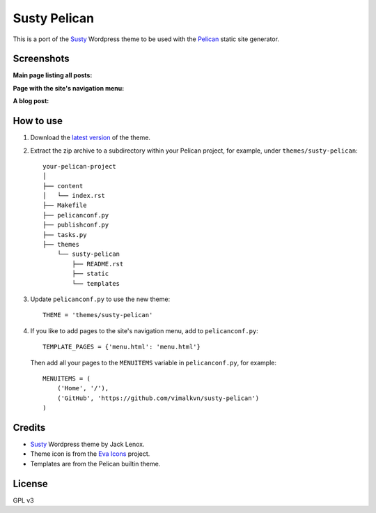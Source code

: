 Susty Pelican
=============
This is a port of the Susty_ Wordpress theme to be used
with the Pelican_ static site generator.

Screenshots
-----------
**Main page listing all posts:**

.. image:: images/main_page.jpg
    :width: 300px
    :alt: Main page

**Page with the site's navigation menu:**

.. image:: images/menu_page.jpg
    :width: 300px
    :alt: Page with the website's menu

**A blog post:**

.. image:: images/blog_post.jpg
    :width: 300px
    :alt: A blog post


How to use
----------
1. Download the `latest version`_ of the theme.
2. Extract the zip archive to a subdirectory
   within your Pelican project, for example,
   under ``themes/susty-pelican``::

        your-pelican-project
        │
        ├── content
        │   └── index.rst
        ├── Makefile
        ├── pelicanconf.py
        ├── publishconf.py
        ├── tasks.py
        ├── themes
            └── susty-pelican
                ├── README.rst
                ├── static
                └── templates

3. Update ``pelicanconf.py`` to use the new theme::

    THEME = 'themes/susty-pelican'

4. If you like to add pages to the site's navigation menu, add to
   ``pelicanconf.py``::

        TEMPLATE_PAGES = {'menu.html': 'menu.html'}

   Then add all your pages to the ``MENUITEMS`` variable in
   ``pelicanconf.py``, for example::

        MENUITEMS = (
            ('Home', '/'),
            ('GitHub', 'https://github.com/vimalkvn/susty-pelican')
        )

Credits
-------
* Susty_ Wordpress theme by Jack Lenox.
* Theme icon is from the `Eva Icons`_ project.
* Templates are from the Pelican builtin theme.

License
-------
GPL v3

.. Links
.. _Eva Icons: https://github.com/akveo/eva-icons
.. _latest version: https://github.com/vimalkvn/susty-pelican/archive/master.zip
.. _Pelican: https://github.com/getpelican/pelican
.. _Susty: https://github.com/jacklenox/susty